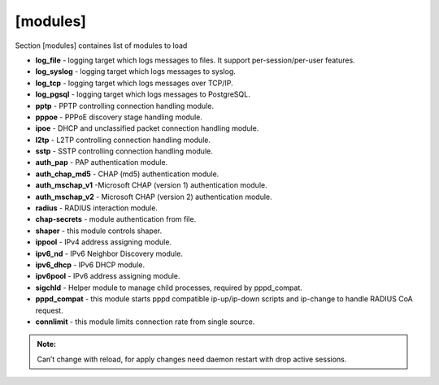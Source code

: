 [modules]
=========

Section [modules] containes list of modules to load

* **log_file** - logging target which logs messages to files. It support per-session/per-user features.
* **log_syslog** - logging target which logs messages to syslog.
* **log_tcp** - logging target which logs messages over TCP/IP.
* **log_pgsql** - logging target which logs messages to PostgreSQL.
* **pptp** - PPTP controlling connection handling module.
* **pppoe** - PPPoE discovery stage handling module.
* **ipoe** - DHCP and unclassified packet connection handling module.
* **l2tp** - L2TP controlling connection handling module.
* **sstp** -  SSTP controlling connection handling module.
* **auth_pap** - PAP authentication module.
* **auth_chap_md5** - CHAP (md5) authentication module.
* **auth_mschap_v1** -Microsoft CHAP (version 1) authentication module.
* **auth_mschap_v2** - Microsoft CHAP (version 2) authentication module.
* **radius** - RADIUS interaction module.
* **chap-secrets** - module authentication from file.
* **shaper** - this module controls shaper.
* **ippool** - IPv4 address assigning module.
* **ipv6_nd** - IPv6 Neighbor Discovery module.
* **ipv6_dhcp** - IPv6 DHCP module.
* **ipv6pool** - IPv6 address assigning module.
* **sigchld** - Helper module to manage child processes, required by pppd_compat.
* **pppd_compat** - this module starts pppd compatible ip-up/ip-down scripts and ip-change to handle RADIUS CoA request.
* **connlimit** - this module limits connection rate from single source.

.. admonition:: Note:

   Can’t change with reload, for apply changes need daemon restart with drop active sessions.
